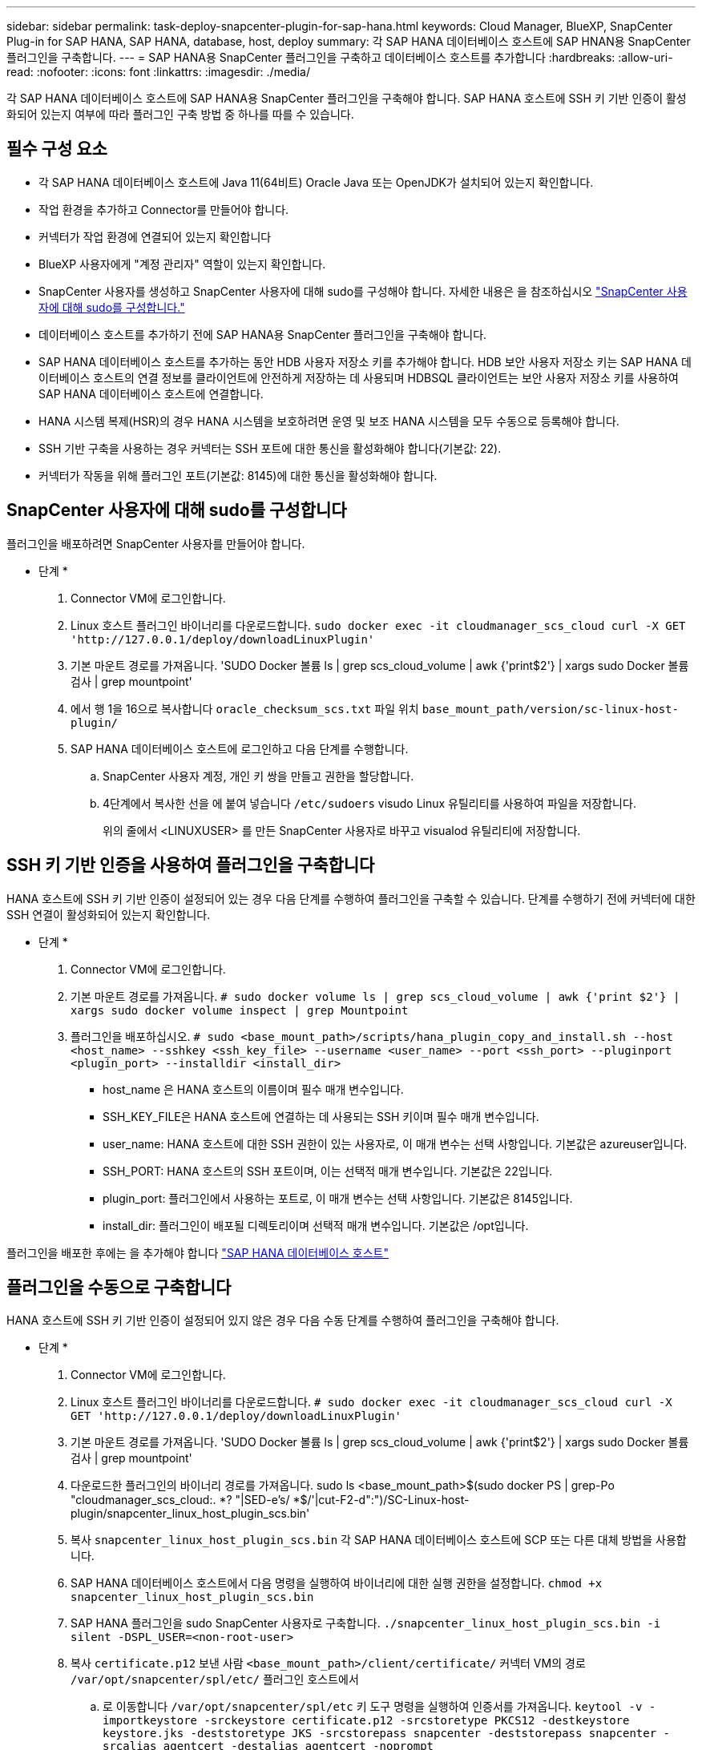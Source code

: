 ---
sidebar: sidebar 
permalink: task-deploy-snapcenter-plugin-for-sap-hana.html 
keywords: Cloud Manager, BlueXP, SnapCenter Plug-in for SAP HANA, SAP HANA, database, host, deploy 
summary: 각 SAP HANA 데이터베이스 호스트에 SAP HNAN용 SnapCenter 플러그인을 구축합니다. 
---
= SAP HANA용 SnapCenter 플러그인을 구축하고 데이터베이스 호스트를 추가합니다
:hardbreaks:
:allow-uri-read: 
:nofooter: 
:icons: font
:linkattrs: 
:imagesdir: ./media/


[role="lead"]
각 SAP HANA 데이터베이스 호스트에 SAP HANA용 SnapCenter 플러그인을 구축해야 합니다. SAP HANA 호스트에 SSH 키 기반 인증이 활성화되어 있는지 여부에 따라 플러그인 구축 방법 중 하나를 따를 수 있습니다.



== 필수 구성 요소

* 각 SAP HANA 데이터베이스 호스트에 Java 11(64비트) Oracle Java 또는 OpenJDK가 설치되어 있는지 확인합니다.
* 작업 환경을 추가하고 Connector를 만들어야 합니다.
* 커넥터가 작업 환경에 연결되어 있는지 확인합니다
* BlueXP 사용자에게 "계정 관리자" 역할이 있는지 확인합니다.
* SnapCenter 사용자를 생성하고 SnapCenter 사용자에 대해 sudo를 구성해야 합니다. 자세한 내용은 을 참조하십시오 link:task-deploy-snapcenter-plugin-for-sap-hana.html#configure-sudo-for-snapcenter-user["SnapCenter 사용자에 대해 sudo를 구성합니다."]
* 데이터베이스 호스트를 추가하기 전에 SAP HANA용 SnapCenter 플러그인을 구축해야 합니다.
* SAP HANA 데이터베이스 호스트를 추가하는 동안 HDB 사용자 저장소 키를 추가해야 합니다. HDB 보안 사용자 저장소 키는 SAP HANA 데이터베이스 호스트의 연결 정보를 클라이언트에 안전하게 저장하는 데 사용되며 HDBSQL 클라이언트는 보안 사용자 저장소 키를 사용하여 SAP HANA 데이터베이스 호스트에 연결합니다.
* HANA 시스템 복제(HSR)의 경우 HANA 시스템을 보호하려면 운영 및 보조 HANA 시스템을 모두 수동으로 등록해야 합니다.
* SSH 기반 구축을 사용하는 경우 커넥터는 SSH 포트에 대한 통신을 활성화해야 합니다(기본값: 22).
* 커넥터가 작동을 위해 플러그인 포트(기본값: 8145)에 대한 통신을 활성화해야 합니다.




== SnapCenter 사용자에 대해 sudo를 구성합니다

플러그인을 배포하려면 SnapCenter 사용자를 만들어야 합니다.

* 단계 *

. Connector VM에 로그인합니다.
. Linux 호스트 플러그인 바이너리를 다운로드합니다.
`sudo docker exec -it cloudmanager_scs_cloud curl -X GET 'http://127.0.0.1/deploy/downloadLinuxPlugin'`
. 기본 마운트 경로를 가져옵니다. 'SUDO Docker 볼륨 ls | grep scs_cloud_volume | awk {'print$2'} | xargs sudo Docker 볼륨 검사 | grep mountpoint'
. 에서 행 1을 16으로 복사합니다 `oracle_checksum_scs.txt` 파일 위치 `base_mount_path/version/sc-linux-host-plugin/`
. SAP HANA 데이터베이스 호스트에 로그인하고 다음 단계를 수행합니다.
+
.. SnapCenter 사용자 계정, 개인 키 쌍을 만들고 권한을 할당합니다.
.. 4단계에서 복사한 선을 에 붙여 넣습니다 `/etc/sudoers` visudo Linux 유틸리티를 사용하여 파일을 저장합니다.
+
위의 줄에서 <LINUXUSER> 를 만든 SnapCenter 사용자로 바꾸고 visualod 유틸리티에 저장합니다.







== SSH 키 기반 인증을 사용하여 플러그인을 구축합니다

HANA 호스트에 SSH 키 기반 인증이 설정되어 있는 경우 다음 단계를 수행하여 플러그인을 구축할 수 있습니다. 단계를 수행하기 전에 커넥터에 대한 SSH 연결이 활성화되어 있는지 확인합니다.

* 단계 *

. Connector VM에 로그인합니다.
. 기본 마운트 경로를 가져옵니다.
`# sudo docker volume ls | grep scs_cloud_volume | awk {'print $2'} | xargs sudo docker volume inspect | grep Mountpoint`
. 플러그인을 배포하십시오.
`# sudo <base_mount_path>/scripts/hana_plugin_copy_and_install.sh --host <host_name> --sshkey <ssh_key_file> --username <user_name> --port <ssh_port> --pluginport <plugin_port> --installdir <install_dir>`
+
** host_name 은 HANA 호스트의 이름이며 필수 매개 변수입니다.
** SSH_KEY_FILE은 HANA 호스트에 연결하는 데 사용되는 SSH 키이며 필수 매개 변수입니다.
** user_name: HANA 호스트에 대한 SSH 권한이 있는 사용자로, 이 매개 변수는 선택 사항입니다. 기본값은 azureuser입니다.
** SSH_PORT: HANA 호스트의 SSH 포트이며, 이는 선택적 매개 변수입니다. 기본값은 22입니다.
** plugin_port: 플러그인에서 사용하는 포트로, 이 매개 변수는 선택 사항입니다. 기본값은 8145입니다.
** install_dir: 플러그인이 배포될 디렉토리이며 선택적 매개 변수입니다. 기본값은 /opt입니다.




플러그인을 배포한 후에는 을 추가해야 합니다 link:task-deploy-snapcenter-plugin-for-sap-hana.html#add-sap-hana-database-hosts["SAP HANA 데이터베이스 호스트"]



== 플러그인을 수동으로 구축합니다

HANA 호스트에 SSH 키 기반 인증이 설정되어 있지 않은 경우 다음 수동 단계를 수행하여 플러그인을 구축해야 합니다.

* 단계 *

. Connector VM에 로그인합니다.
. Linux 호스트 플러그인 바이너리를 다운로드합니다.
`# sudo docker exec -it cloudmanager_scs_cloud curl -X GET 'http://127.0.0.1/deploy/downloadLinuxPlugin'`
. 기본 마운트 경로를 가져옵니다. 'SUDO Docker 볼륨 ls | grep scs_cloud_volume | awk {'print$2'} | xargs sudo Docker 볼륨 검사 | grep mountpoint'
. 다운로드한 플러그인의 바이너리 경로를 가져옵니다. sudo ls <base_mount_path>$(sudo docker PS | grep-Po "cloudmanager_scs_cloud:. *? "|SED-e's/ *$/'|cut-F2-d":")/SC-Linux-host-plugin/snapcenter_linux_host_plugin_scs.bin'
. 복사 `snapcenter_linux_host_plugin_scs.bin` 각 SAP HANA 데이터베이스 호스트에 SCP 또는 다른 대체 방법을 사용합니다.
. SAP HANA 데이터베이스 호스트에서 다음 명령을 실행하여 바이너리에 대한 실행 권한을 설정합니다.
`chmod +x snapcenter_linux_host_plugin_scs.bin`
. SAP HANA 플러그인을 sudo SnapCenter 사용자로 구축합니다.
`./snapcenter_linux_host_plugin_scs.bin -i silent -DSPL_USER=<non-root-user>`
. 복사 `certificate.p12` 보낸 사람 `<base_mount_path>/client/certificate/` 커넥터 VM의 경로 `/var/opt/snapcenter/spl/etc/` 플러그인 호스트에서
+
.. 로 이동합니다 `/var/opt/snapcenter/spl/etc` 키 도구 명령을 실행하여 인증서를 가져옵니다.
`keytool -v -importkeystore -srckeystore certificate.p12 -srcstoretype PKCS12 -destkeystore keystore.jks -deststoretype JKS -srcstorepass snapcenter -deststorepass snapcenter -srcalias agentcert -destalias agentcert -noprompt`
.. SPL을 다시 시작합니다:'stemctl restart SPL'


. Connector에서 다음 명령을 실행하여 커넥터에서 플러그인에 연결할 수 있는지 확인합니다.
+
`docker exec -it cloudmanager_scs_cloud curl -ik \https://<FQDN or IP of the plug-in host>:<plug-in port>/getVersion --cert /config/client/certificate/certificate.pem --key /config/client/certificate/key.pem`





== SAP HANA 데이터베이스 호스트를 추가합니다

정책을 할당하고 백업을 생성하려면 SAP HANA 데이터베이스 호스트를 수동으로 추가해야 합니다. SAP HANA 데이터베이스 호스트에 대한 자동 검색은 지원되지 않습니다.

* 단계 *

. BlueXP * UI에서 * 보호 * > * 백업 및 복구 * > * 응용 프로그램 * 을 클릭합니다.
. 응용 프로그램 검색 * 을 클릭합니다.
. Cloud Native * > * SAP HANA * 를 선택하고 * Next * 를 클릭합니다.
. 응용 프로그램 * 페이지에서 * 시스템 추가 * 를 클릭합니다.
. 시스템 세부 정보 * 페이지에서 다음 작업을 수행합니다.
+
.. 시스템 유형을 다중 테넌트 데이터베이스 컨테이너 또는 단일 컨테이너로 선택합니다.
.. SAP HANA 시스템 이름을 입력합니다.
.. SAP HANA 시스템의 SID를 지정합니다.
.. (선택 사항) HDBSQL OS 사용자를 지정합니다.
.. 플러그인 호스트 를 선택합니다. (선택 사항) 호스트가 추가되지 않았거나 여러 호스트를 추가하려는 경우 * 플러그인 호스트 추가 * 를 클릭합니다.
.. HANA 시스템이 HANA 시스템 복제로 구성된 경우 * HSR(HANA 시스템 복제) 시스템 * 을 활성화합니다.
.. HDB 보안 사용자 저장소 키 * 텍스트 상자를 클릭하여 사용자 저장소 키 세부 정보를 추가합니다.
+
키 이름, 시스템 세부 정보, 사용자 이름 및 암호를 지정하고 * 키 추가 * 를 클릭합니다.

+
사용자 저장소 키를 삭제하거나 수정할 수 있습니다.



. 다음 * 을 클릭합니다.
. Storage Footprint * 페이지에서 * 스토리지 추가 * 를 클릭하고 다음을 수행합니다.
+
.. 작업 환경을 선택하고 NetApp 계정을 지정합니다.
+
Canvas * 페이지로 이동하여 새 작업 환경을 추가합니다

.. 필요한 볼륨을 선택합니다.
.. 스토리지 추가 * 를 클릭합니다.


. 모든 세부 정보를 검토하고 * 시스템 추가 * 를 클릭합니다.



NOTE: 특정 호스트를 보기 위한 필터가 작동하지 않습니다. 필터에 호스트 이름을 지정하면 모든 호스트가 표시됩니다

REST API를 사용하여 SAP HANA 시스템을 수정 및 제거할 수 있습니다. HANA 시스템을 제거하기 전에 관련된 모든 백업을 삭제하고 보호를 제거해야 합니다.



=== 비 데이터 볼륨 추가

멀티 테넌트 데이터베이스 컨테이너 또는 단일 컨테이너 유형 SAP HANA 시스템을 추가한 후 HANA 시스템의 비 데이터 볼륨을 추가할 수 있습니다.

* 단계 *

. BlueXP * UI에서 * 보호 * > * 백업 및 복구 * > * 응용 프로그램 * 을 클릭합니다.
. 응용 프로그램 검색 * 을 클릭합니다.
. Cloud Native * > * SAP HANA * 를 선택하고 * Next * 를 클릭합니다.
. 응용 프로그램 * 페이지에서 을 클릭합니다 image:icon-action.png["아이콘을 클릭하여 작업을 선택합니다"] 비 데이터 볼륨을 추가하려는 시스템에 해당하는 * 시스템 관리 * > * 비 데이터 볼륨 * 을 선택합니다.




=== 글로벌 비 데이터 볼륨 추가

멀티 테넌트 데이터베이스 컨테이너 또는 단일 컨테이너 유형 SAP HANA 시스템을 추가한 후 HANA 시스템의 글로벌 비 데이터 볼륨을 추가할 수 있습니다.

* 단계 *

. BlueXP * UI에서 * 보호 * > * 백업 및 복구 * > * 응용 프로그램 * 을 클릭합니다.
. 응용 프로그램 검색 * 을 클릭합니다.
. Cloud Native * > * SAP HANA * 를 선택하고 * Next * 를 클릭합니다.
. 응용 프로그램 * 페이지에서 * 시스템 추가 * 를 클릭합니다.
. 시스템 세부 정보 * 페이지에서 다음 작업을 수행합니다.
+
.. 시스템 유형 드롭다운에서 * 글로벌 비 데이터 볼륨 * 을 선택합니다.
.. SAP HANA 시스템 이름을 입력합니다.
.. SAP HANA 시스템의 관련 SID를 지정합니다.
.. 플러그인 호스트를 선택합니다
+
(선택 사항) 여러 호스트를 추가하려면 * 플러그인 호스트 추가 * 를 클릭하고 호스트 이름과 포트를 지정한 다음 * 호스트 추가 * 를 클릭합니다.

.. 다음 * 을 클릭합니다.
.. 모든 세부 정보를 검토하고 * 시스템 추가 * 를 클릭합니다.



